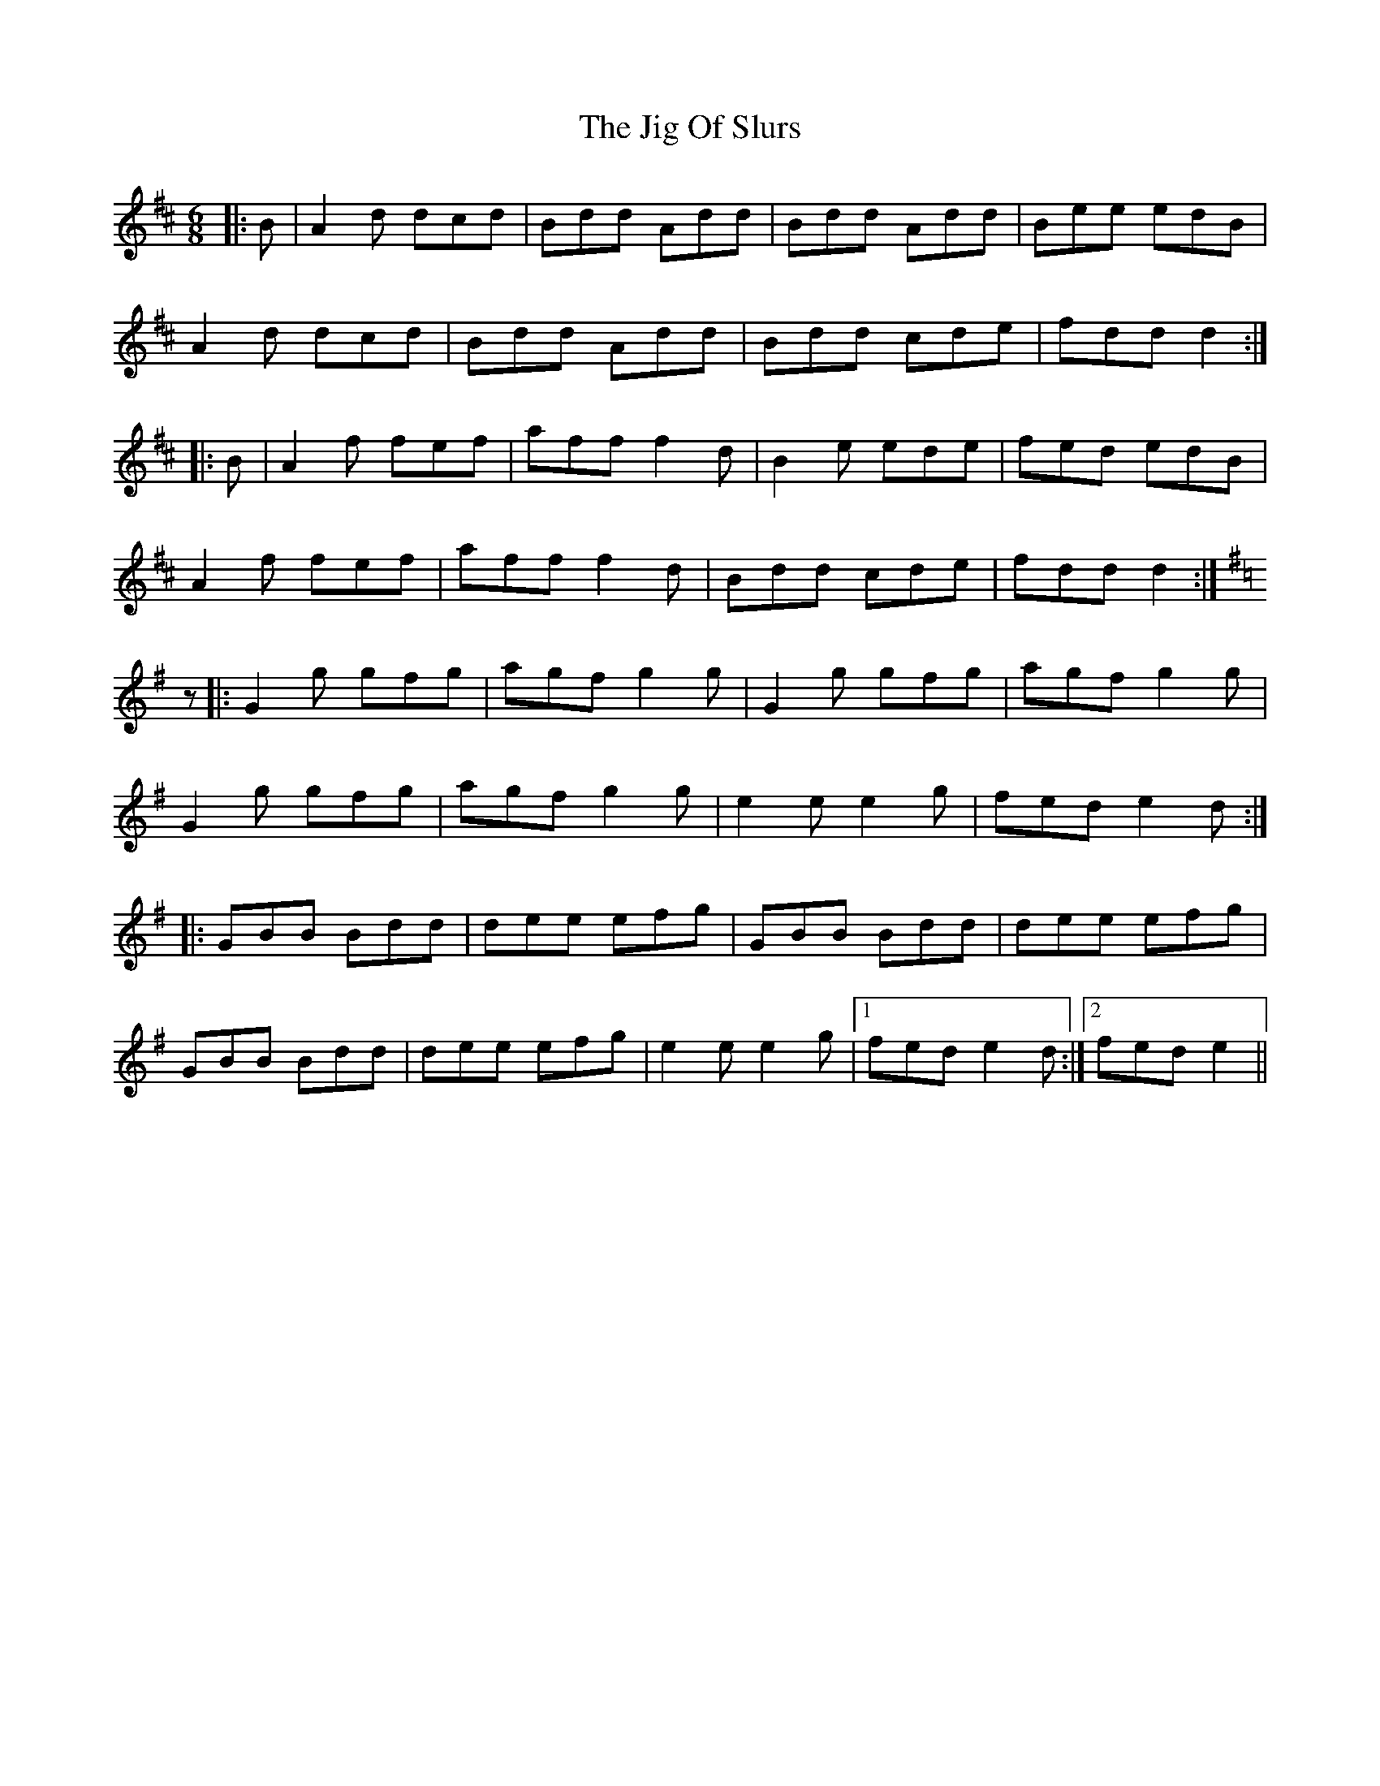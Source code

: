 X: 19928
T: Jig Of Slurs, The
R: jig
M: 6/8
K: Dmajor
|:B|A2 d dcd|Bdd Add|Bdd Add|Bee edB|
A2 d dcd|Bdd Add|Bdd cde|fdd d2:|
|:B|A2 f fef|aff f2 d|B2 e ede|fed edB|
A2 f fef|aff f2 d|Bdd cde|fdd d2:|
K:Gmaj
z|:G2 g gfg|agf g2 g|G2 g gfg|agf g2 g|
G2 g gfg|agf g2 g|e2 e e2 g|fed e2 d:|
|:GBB Bdd|dee efg|GBB Bdd|dee efg|
GBB Bdd|dee efg|e2 e e2 g|1 fed e2 d:|2 fed e2||

